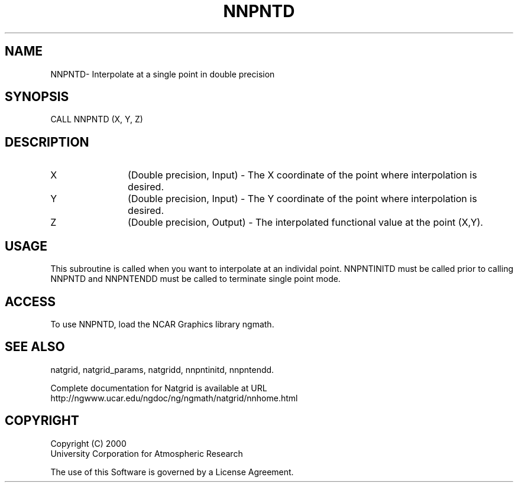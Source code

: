 .\"
.\"     $Id: nnpntd.m,v 1.6 2008-07-27 03:35:41 haley Exp $
.\"
.TH NNPNTD 3NCARG "March 1997-1998" UNIX "NCAR GRAPHICS"
.SH NAME
NNPNTD- Interpolate at a single point in double precision
.SH SYNOPSIS
CALL NNPNTD (X, Y, Z)
.SH DESCRIPTION
.IP X 12
(Double precision, Input) - The X coordinate of the 
point where interpolation is desired.
.IP Y 12
(Double precision, Input) - The Y coordinate of the point 
where interpolation is desired. 
.IP Z 12
(Double precision, Output) - The interpolated functional value at 
the point (X,Y).
.SH USAGE
This subroutine is called when you want to interpolate at an individal
point.  NNPNTINITD must be called prior to calling NNPNTD and NNPNTENDD
must be called to terminate single point mode.
.SH ACCESS
To use NNPNTD, load the NCAR Graphics library ngmath.
.SH SEE ALSO
natgrid,
natgrid_params,
natgridd,
nnpntinitd,
nnpntendd.
.sp
Complete documentation for Natgrid is available at URL
.br
http://ngwww.ucar.edu/ngdoc/ng/ngmath/natgrid/nnhome.html
.SH COPYRIGHT
Copyright (C) 2000
.br
University Corporation for Atmospheric Research
.br

The use of this Software is governed by a License Agreement.
